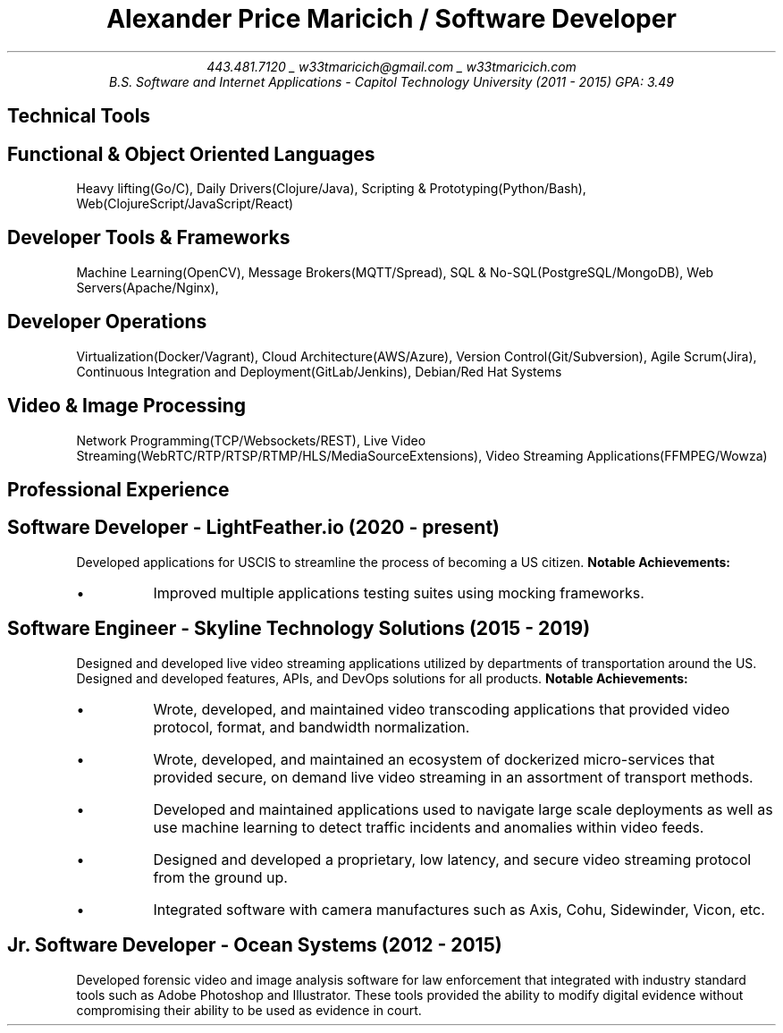 .nr PS 10
.nr GROWPS 3
.nr PSINCR 1p
.nr HM 0.5i
.nr FM 0.5i
.TL
Alexander Price Maricich / Software Developer
.AU
443.481.7120 _ w33tmaricich@gmail.com _ w33tmaricich.com
.I "B.S. Software and Internet Applications - Capitol Technology University (2011 - 2015) GPA: 3.49"

.SH 1
Technical Tools
.SH 2
.I "Functional & Object Oriented Languages"
.QP
Heavy lifting(Go/C), Daily Drivers(Clojure/Java), Scripting & Prototyping(Python/Bash), Web(ClojureScript/JavaScript/React)
.SH 2
.I "Developer Tools & Frameworks"
.QP
Machine Learning(OpenCV), Message Brokers(MQTT/Spread), SQL & No-SQL(PostgreSQL/MongoDB), Web Servers(Apache/Nginx),
.SH 2
.I "Developer Operations"
.QP
Virtualization(Docker/Vagrant), Cloud Architecture(AWS/Azure), Version Control(Git/Subversion), Agile Scrum(Jira), Continuous Integration and Deployment(GitLab/Jenkins), Debian/Red Hat Systems
.SH 2
.I "Video & Image Processing"
.QP
Network Programming(TCP/Websockets/REST), Live Video Streaming(WebRTC/RTP/RTSP/RTMP/HLS/MediaSourceExtensions), Video Streaming Applications(FFMPEG/Wowza)
.SH 1
Professional Experience
.SH 2
.I "Software Developer - LightFeather.io (2020 - present)"
.RS
.PP
Developed applications for USCIS to streamline the process of becoming a
US citizen.
.B "Notable Achievements:"
.LP
.IP "\(bu"
Improved multiple applications testing suites using mocking frameworks.
.RE
.SH 2
.I "Software Engineer - Skyline Technology Solutions (2015 - 2019)"
.RS
.PP
Designed and developed live video streaming applications utilized by
departments of transportation around the US.
Designed and developed features, APIs, and DevOps solutions for all products.
.B "Notable Achievements:"
.LP
.IP "\(bu"
Wrote, developed, and maintained video transcoding applications that provided
video protocol, format, and bandwidth normalization.
.IP "\(bu"
Wrote, developed, and maintained an ecosystem of dockerized micro-services that
provided secure, on demand live video streaming in an assortment of transport methods.
.IP "\(bu"
Developed and maintained applications used to navigate large scale deployments
as well as use machine learning to detect traffic incidents and anomalies within
video feeds.
.IP "\(bu"
Designed and developed a proprietary, low latency, and secure video streaming protocol from the ground up.
.IP "\(bu"
Integrated software with camera manufactures such as Axis, Cohu, Sidewinder, Vicon, etc.
.RE
.SH 2
.I "Jr. Software Developer - Ocean Systems (2012 - 2015)"
.RS
.PP
Developed forensic video and image analysis software for law enforcement that
integrated with industry standard tools such as Adobe Photoshop and Illustrator.
These tools provided the ability to modify digital evidence without compromising
their ability to be used as evidence in court.
